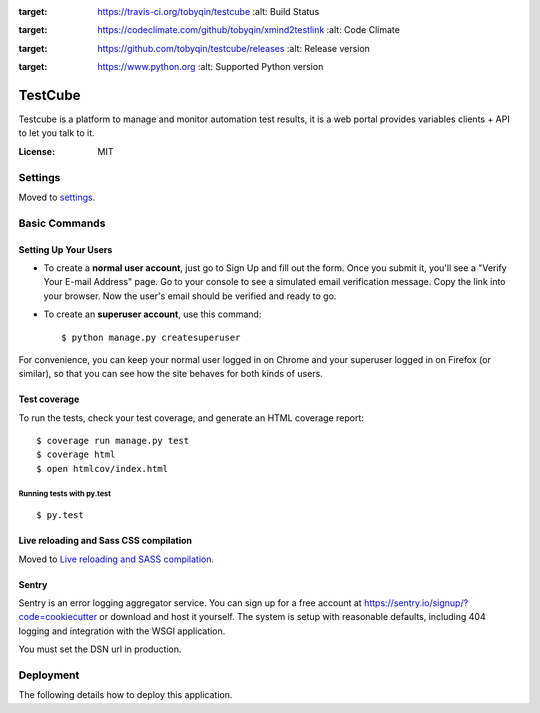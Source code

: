 .. image:: https://img.shields.io/travis/tobyqin/testcube.svg
:target: https://travis-ci.org/tobyqin/testcube
    :alt: Build Status

.. image:: https://img.shields.io/codeclimate/github/tobyqin/xmind2testlink.svg
:target: https://codeclimate.com/github/tobyqin/xmind2testlink
    :alt: Code Climate

.. image:: https://img.shields.io/github/tag/tobyqin/testcube.svg
:target: https://github.com/tobyqin/testcube/releases
    :alt: Release version

.. image:: https://img.shields.io/badge/python-3.5-green.svg
:target: https://www.python.org
    :alt: Supported Python version

TestCube
========

Testcube is a platform to manage and monitor automation test results, it is a web portal provides variables clients + API to let you talk to it.

:License: MIT

Settings
--------

Moved to settings_.

.. _settings: http://cookiecutter-django.readthedocs.io/en/latest/settings.html

Basic Commands
--------------

Setting Up Your Users
^^^^^^^^^^^^^^^^^^^^^

* To create a **normal user account**, just go to Sign Up and fill out the form. Once you submit it, you'll see a "Verify Your E-mail Address" page. Go to your console to see a simulated email verification message. Copy the link into your browser. Now the user's email should be verified and ready to go.

* To create an **superuser account**, use this command::

    $ python manage.py createsuperuser

For convenience, you can keep your normal user logged in on Chrome and your superuser logged in on Firefox (or similar), so that you can see how the site behaves for both kinds of users.

Test coverage
^^^^^^^^^^^^^

To run the tests, check your test coverage, and generate an HTML coverage report::

    $ coverage run manage.py test
    $ coverage html
    $ open htmlcov/index.html

Running tests with py.test
~~~~~~~~~~~~~~~~~~~~~~~~~~

::

  $ py.test

Live reloading and Sass CSS compilation
^^^^^^^^^^^^^^^^^^^^^^^^^^^^^^^^^^^^^^^

Moved to `Live reloading and SASS compilation`_.

.. _`Live reloading and SASS compilation`: http://cookiecutter-django.readthedocs.io/en/latest/live-reloading-and-sass-compilation.html





Sentry
^^^^^^

Sentry is an error logging aggregator service. You can sign up for a free account at  https://sentry.io/signup/?code=cookiecutter  or download and host it yourself.
The system is setup with reasonable defaults, including 404 logging and integration with the WSGI application.

You must set the DSN url in production.


Deployment
----------

The following details how to deploy this application.



